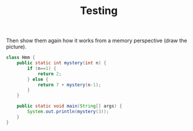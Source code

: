 #+title: Testing
#+PROPERTY: header-args:java :results output :exports both


Then show them again how it works from a memory perspective (draw the picture).

#+BEGIN_SRC java :results output
class Hmm {
    public static int mystery(int n) {
        if (n==1) {
            return 2;
        } else {
            return 7 + mystery(n-1);
        }
    }

    public static void main(String[] args) {
        System.out.println(mystery(3));
    }
}
#+END_SRC

#+RESULTS:
: 16
